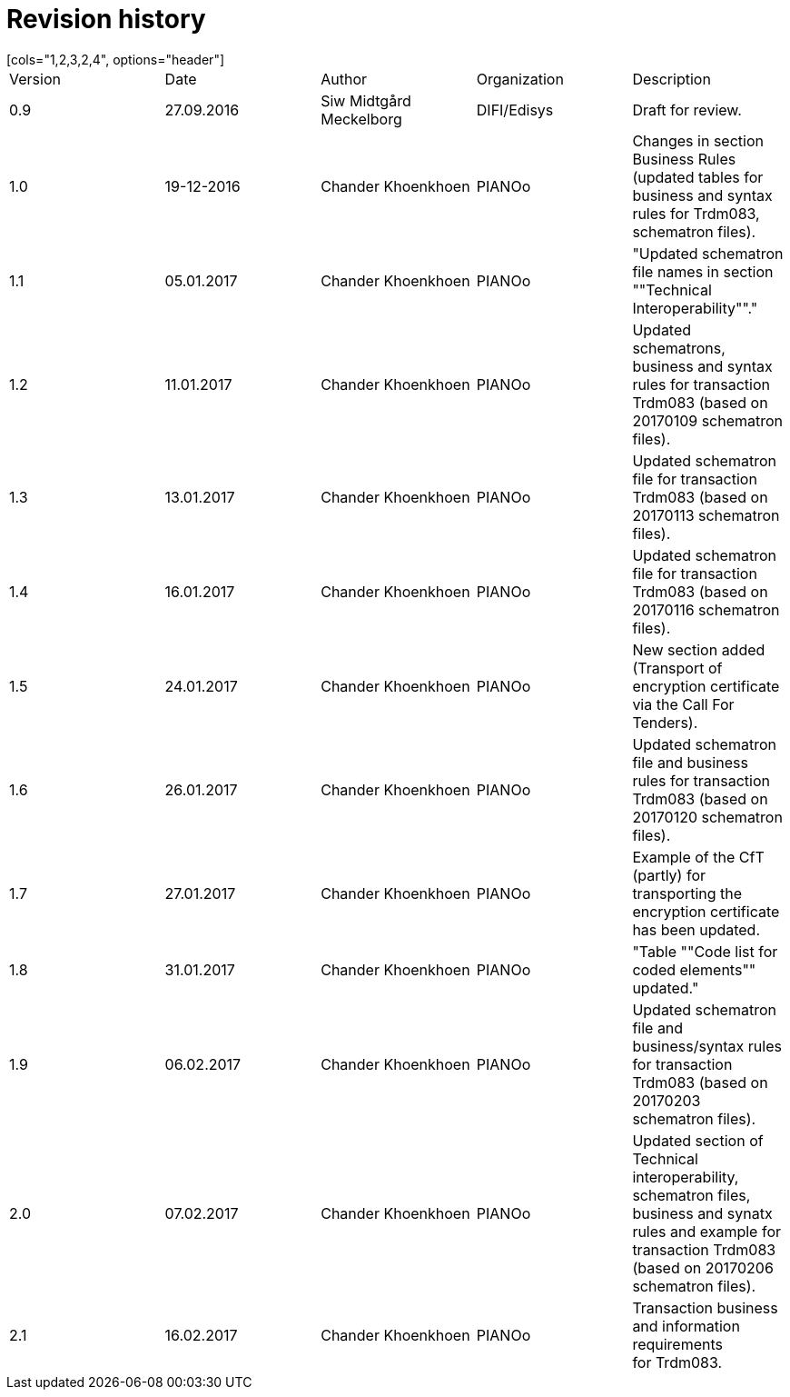 

= Revision history
[cols="1,2,3,2,4", options="header"]

|===
| Version | Date | Author | Organization | Description
| 0.9 | 27.09.2016 | Siw Midtgård Meckelborg | DIFI/Edisys | Draft for review.
| 1.0 | 19-12-2016 | Chander Khoenkhoen | PIANOo | Changes in section Business Rules (updated tables for business and syntax rules for Trdm083, schematron files).
| 1.1 | 05.01.2017 | Chander Khoenkhoen | PIANOo | "Updated schematron file names in section ""Technical Interoperability""."
| 1.2 | 11.01.2017 | Chander Khoenkhoen | PIANOo | Updated schematrons, business and syntax rules for transaction Trdm083 (based on 20170109 schematron files).
| 1.3 | 13.01.2017 | Chander Khoenkhoen | PIANOo | Updated schematron file for transaction Trdm083 (based on 20170113 schematron files).
| 1.4 | 16.01.2017 | Chander Khoenkhoen | PIANOo | Updated schematron file for transaction Trdm083 (based on 20170116 schematron files).
| 1.5 | 24.01.2017 | Chander Khoenkhoen | PIANOo | New section added (Transport of encryption certificate via the Call For Tenders).
| 1.6 | 26.01.2017 | Chander Khoenkhoen | PIANOo | Updated schematron file and business rules for transaction Trdm083 (based on 20170120 schematron files).
| 1.7 | 27.01.2017 | Chander Khoenkhoen | PIANOo | Example of the CfT (partly) for transporting the encryption certificate has been updated.
| 1.8 | 31.01.2017 | Chander Khoenkhoen | PIANOo | "Table ""Code list for coded elements"" updated."
| 1.9 | 06.02.2017 | Chander Khoenkhoen | PIANOo | Updated schematron file and business/syntax rules for transaction Trdm083 (based on 20170203 schematron files).
| 2.0 | 07.02.2017 | Chander Khoenkhoen | PIANOo | Updated section of Technical interoperability, schematron files, business and synatx rules and example for transaction Trdm083 (based on 20170206 schematron files).
| 2.1 | 16.02.2017 | Chander Khoenkhoen | PIANOo | Transaction business and information requirements for Trdm083.
|===
